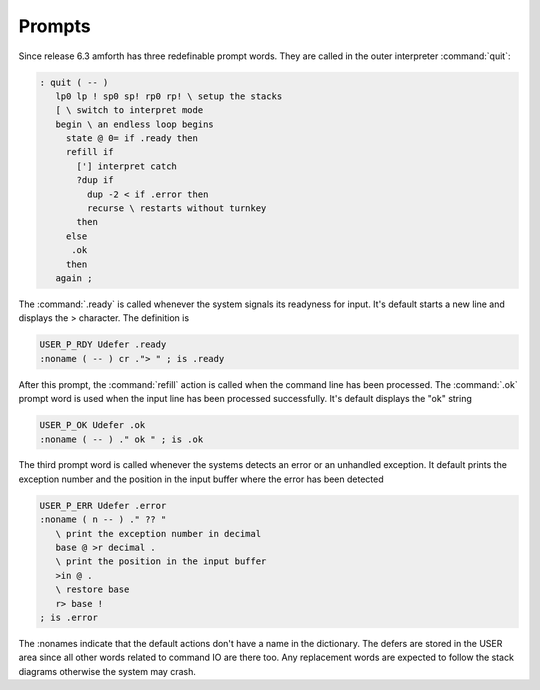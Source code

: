 .. _prompts:

Prompts
=======

Since release 6.3 amforth has three redefinable prompt words. They
are called in the outer interpreter :command:`quit`:

.. code-block:: forth

   : quit ( -- )
      lp0 lp ! sp0 sp! rp0 rp! \ setup the stacks
      [ \ switch to interpret mode
      begin \ an endless loop begins
        state @ 0= if .ready then
        refill if
          ['] interpret catch
          ?dup if 
            dup -2 < if .error then
            recurse \ restarts without turnkey
          then
        else 
         .ok 
        then 
      again ;

The :command:`.ready` is called whenever the system signals its readyness 
for input. It's default starts a new line and displays the > character. 
The definition is 

.. code-block:: forth

   USER_P_RDY Udefer .ready
   :noname ( -- ) cr ."> " ; is .ready

After this prompt, the :command:`refill` action is called when
the command line has been processed. The :command:`.ok` prompt word 
is used when the input line has been processed successfully. 
It's default displays the "ok" string

.. code-block:: forth

   USER_P_OK Udefer .ok
   :noname ( -- ) ." ok " ; is .ok

The third prompt word is called whenever the systems detects an error
or an unhandled exception. It default prints the exception number and
the position in the input buffer where the error has been detected

.. code-block:: forth

   USER_P_ERR Udefer .error
   :noname ( n -- ) ." ?? " 
      \ print the exception number in decimal
      base @ >r decimal .
      \ print the position in the input buffer
      >in @ . 
      \ restore base
      r> base !
   ; is .error

The :nonames indicate that the default actions don't have a
name in the dictionary. The defers are stored in the USER
area since all other words related to command IO are there
too. Any replacement words are expected to follow the stack 
diagrams otherwise the system may crash.
